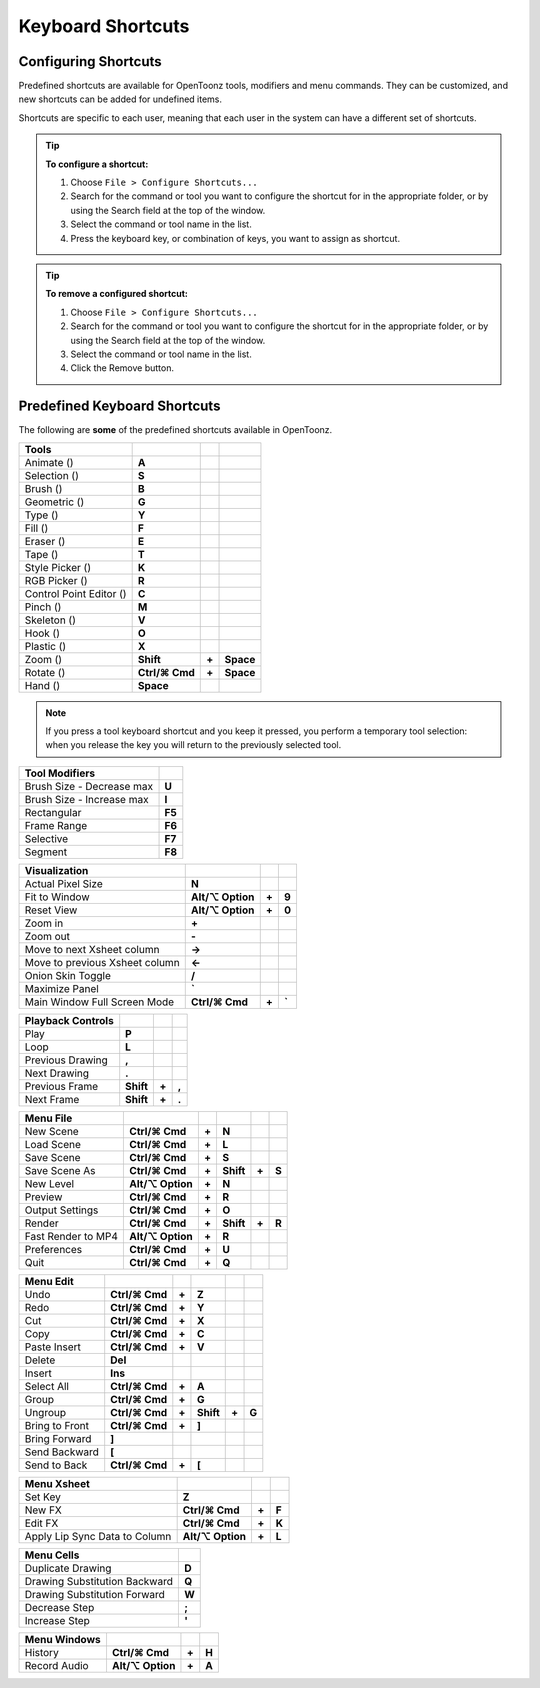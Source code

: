 .. _keyboard_shortcuts_:

Keyboard Shortcuts 
===================


.. _configuring_shortcuts:

Configuring Shortcuts
---------------------

|configure_shortcuts_window|

Predefined shortcuts are available for OpenToonz tools, modifiers and menu commands. They can be customized, and new shortcuts can be added for undefined items. 

Shortcuts are specific to each user, meaning that each user in the system can have a different set of shortcuts.

.. tip:: **To configure a shortcut:**

    1. Choose ``File > Configure Shortcuts...``

    2. Search for the command or tool you want to configure the shortcut for in the appropriate folder, or by using the Search field at the top of the window.

    3. Select the command or tool name in the list.

    4. Press the keyboard key, or combination of keys, you want to assign as shortcut.

.. tip:: **To remove a configured shortcut:**

    1. Choose ``File > Configure Shortcuts...``

    2. Search for the command or tool you want to configure the shortcut for in the appropriate folder, or by using the Search field at the top of the window.

    3. Select the command or tool name in the list.
    
    4. Click the Remove button.


.. _predefined_keyboard_shortcuts:

Predefined Keyboard Shortcuts
-----------------------------
The following are **some** of the predefined shortcuts available in OpenToonz. 


.. Note from Wolf_In_A_Bowl: '⌘' and '⌥' may appear larger than 1 space, this is why some rows look offset to the right

=============================   ===============  =====  =========
**Tools**
=============================   ===============  =====  =========
Animate (|animate|)             **A**
Selection (|selection|)         **S**
Brush (|brush|)                 **B**
Geometric (|geometric|)         **G**
Type (|type|)                   **Y**
Fill (|fill|)                   **F**
Eraser (|eraser|)               **E**
Tape (|tape|)                   **T**
Style Picker (|style_picker|)   **K**
RGB Picker (|RGB_picker|)       **R**
Control Point Editor (|cpe|)    **C**
Pinch (|pinch|)                 **M**
Skeleton (|skeleton|)           **V**
Hook (|hook|)                   **O**
Plastic (|plastic|)             **X**
Zoom (|zoom|)                   **Shift**        **+**  **Space**
Rotate (|rotate|)               **Ctrl/⌘ Cmd**   **+**  **Space**
Hand (|hand|)                   **Space**
=============================   ===============  =====  =========

.. note:: If you press a tool keyboard shortcut and you keep it pressed, you perform a temporary tool selection: when you release the key you will return to the previously selected tool.


==============================   ======
**Tool Modifiers**    
==============================   ======
Brush Size - Decrease max        **U**
Brush Size - Increase max        **I**
Rectangular                      **F5**
Frame Range                      **F6**
Selective                        **F7**
Segment                          **F8**
==============================   ======


==============================   =================  =====  ======
**Visualization**    
==============================   =================  =====  ======
Actual Pixel Size                **N**
Fit to Window                    **Alt/⌥ Option**   **+**  **9**
Reset View                       **Alt/⌥ Option**   **+**  **0**
Zoom in                          **+**
Zoom out                         **-**
Move to next Xsheet column       **->**
Move to previous Xsheet column   **<-**
Onion Skin Toggle                **/**
Maximize Panel                   **`**
Main Window Full Screen Mode     **Ctrl/⌘ Cmd**     **+**  **`**
==============================   =================  =====  ======


=============================   =========  =====  =====
**Playback Controls**    
=============================   =========  =====  =====
Play                            **P**
Loop                            **L**
Previous Drawing                **,**
Next Drawing                    **.**
Previous Frame                  **Shift**  **+**  **,**
Next Frame                      **Shift**  **+**  **.**
=============================   =========  =====  =====


==============================   ===================  =====  =========  =====  =====
**Menu File**    
==============================   ===================  =====  =========  =====  =====
New Scene                        **Ctrl/⌘ Cmd**       **+**  **N**
Load Scene                       **Ctrl/⌘ Cmd**       **+**  **L**
Save Scene                       **Ctrl/⌘ Cmd**       **+**  **S**
Save Scene As                    **Ctrl/⌘ Cmd**       **+**  **Shift**  **+**  **S**
New Level                        **Alt/⌥ Option**     **+**  **N**
Preview                          **Ctrl/⌘ Cmd**       **+**  **R**
Output Settings                  **Ctrl/⌘ Cmd**       **+**  **O**
Render                           **Ctrl/⌘ Cmd**       **+**  **Shift**  **+**  **R**
Fast Render to MP4               **Alt/⌥ Option**     **+**  **R**
Preferences                      **Ctrl/⌘ Cmd**       **+**  **U**
Quit                             **Ctrl/⌘ Cmd**       **+**  **Q**
==============================   ===================  =====  =========  =====  =====


============================   ===============  =====  =========  =====  =====
**Menu Edit**   
============================   ===============  =====  =========  =====  =====
Undo                           **Ctrl/⌘ Cmd**   **+**  **Z**
Redo                           **Ctrl/⌘ Cmd**   **+**  **Y**
Cut                            **Ctrl/⌘ Cmd**   **+**  **X**
Copy                           **Ctrl/⌘ Cmd**   **+**  **C**
Paste Insert                   **Ctrl/⌘ Cmd**   **+**  **V**
Delete                         **Del**
Insert                         **Ins**
Select All                     **Ctrl/⌘ Cmd**   **+**  **A**
Group                          **Ctrl/⌘ Cmd**   **+**  **G**
Ungroup                        **Ctrl/⌘ Cmd**   **+**  **Shift**  **+**  **G**
Bring to Front                 **Ctrl/⌘ Cmd**   **+**  **]**
Bring Forward                  **]**
Send Backward                  **[**
Send to Back                   **Ctrl/⌘ Cmd**   **+**  **[**
============================   ===============  =====  =========  =====  =====


===============================   =================  =====  ======
**Menu Xsheet**    
===============================   =================  =====  ======
Set Key                           **Z**
New FX                            **Ctrl/⌘ Cmd**     **+**  **F**
Edit FX                           **Ctrl/⌘ Cmd**     **+**  **K**
Apply Lip Sync Data to Column     **Alt/⌥ Option**   **+**  **L**
===============================   =================  =====  ======


=============================   =====
**Menu Cells**    
=============================   =====
Duplicate Drawing               **D**
Drawing Substitution Backward   **Q**
Drawing Substitution Forward    **W**
Decrease Step                   **;**
Increase Step                   **'**
=============================   =====


===============================   =================  =====  ======
**Menu Windows**    
===============================   =================  =====  ======
History                           **Ctrl/⌘ Cmd**     **+**  **H**
Record Audio                      **Alt/⌥ Option**   **+**  **A**
===============================   =================  =====  ======





.. |configure_shortcuts_window| image:: /_static/configure_shortcuts/configure_shortcuts_window.png
.. |animate| image:: /_static/configure_shortcuts/animate.png
.. |brush| image:: /_static/configure_shortcuts/brush.png
.. |cpe| image:: /_static/configure_shortcuts/cpe.png
.. |eraser| image:: /_static/configure_shortcuts/eraser.png
.. |fill| image:: /_static/configure_shortcuts/fill.png
.. |geometric| image:: /_static/configure_shortcuts/geometric.png
.. |hand| image:: /_static/configure_shortcuts/hand.png
.. |hook| image:: /_static/configure_shortcuts/hook.png
.. |pinch| image:: /_static/configure_shortcuts/pinch.png
.. |plastic| image:: /_static/configure_shortcuts/plastic.png
.. |RGB_picker| image:: /_static/configure_shortcuts/RGB_picker.png
.. |rotate| image:: /_static/configure_shortcuts/rotate.png
.. |selection| image:: /_static/configure_shortcuts/selection.png
.. |skeleton| image:: /_static/configure_shortcuts/skeleton.png
.. |style_picker| image:: /_static/configure_shortcuts/style_picker.png
.. |tape| image:: /_static/configure_shortcuts/tape.png
.. |tracker| image:: /_static/configure_shortcuts/tracker.png
.. |type| image:: /_static/configure_shortcuts/type.png
.. |zoom| image:: /_static/configure_shortcuts/zoom.png
